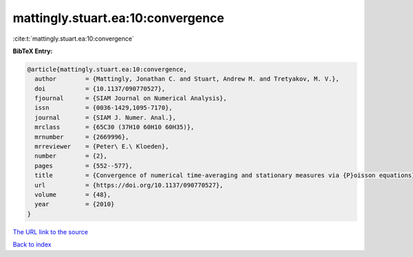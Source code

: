 mattingly.stuart.ea:10:convergence
==================================

:cite:t:`mattingly.stuart.ea:10:convergence`

**BibTeX Entry:**

.. code-block:: bibtex

   @article{mattingly.stuart.ea:10:convergence,
     author        = {Mattingly, Jonathan C. and Stuart, Andrew M. and Tretyakov, M. V.},
     doi           = {10.1137/090770527},
     fjournal      = {SIAM Journal on Numerical Analysis},
     issn          = {0036-1429,1095-7170},
     journal       = {SIAM J. Numer. Anal.},
     mrclass       = {65C30 (37H10 60H10 60H35)},
     mrnumber      = {2669996},
     mrreviewer    = {Peter\ E.\ Kloeden},
     number        = {2},
     pages         = {552--577},
     title         = {Convergence of numerical time-averaging and stationary measures via {P}oisson equations},
     url           = {https://doi.org/10.1137/090770527},
     volume        = {48},
     year          = {2010}
   }

`The URL link to the source <https://doi.org/10.1137/090770527>`__


`Back to index <../By-Cite-Keys.html>`__
